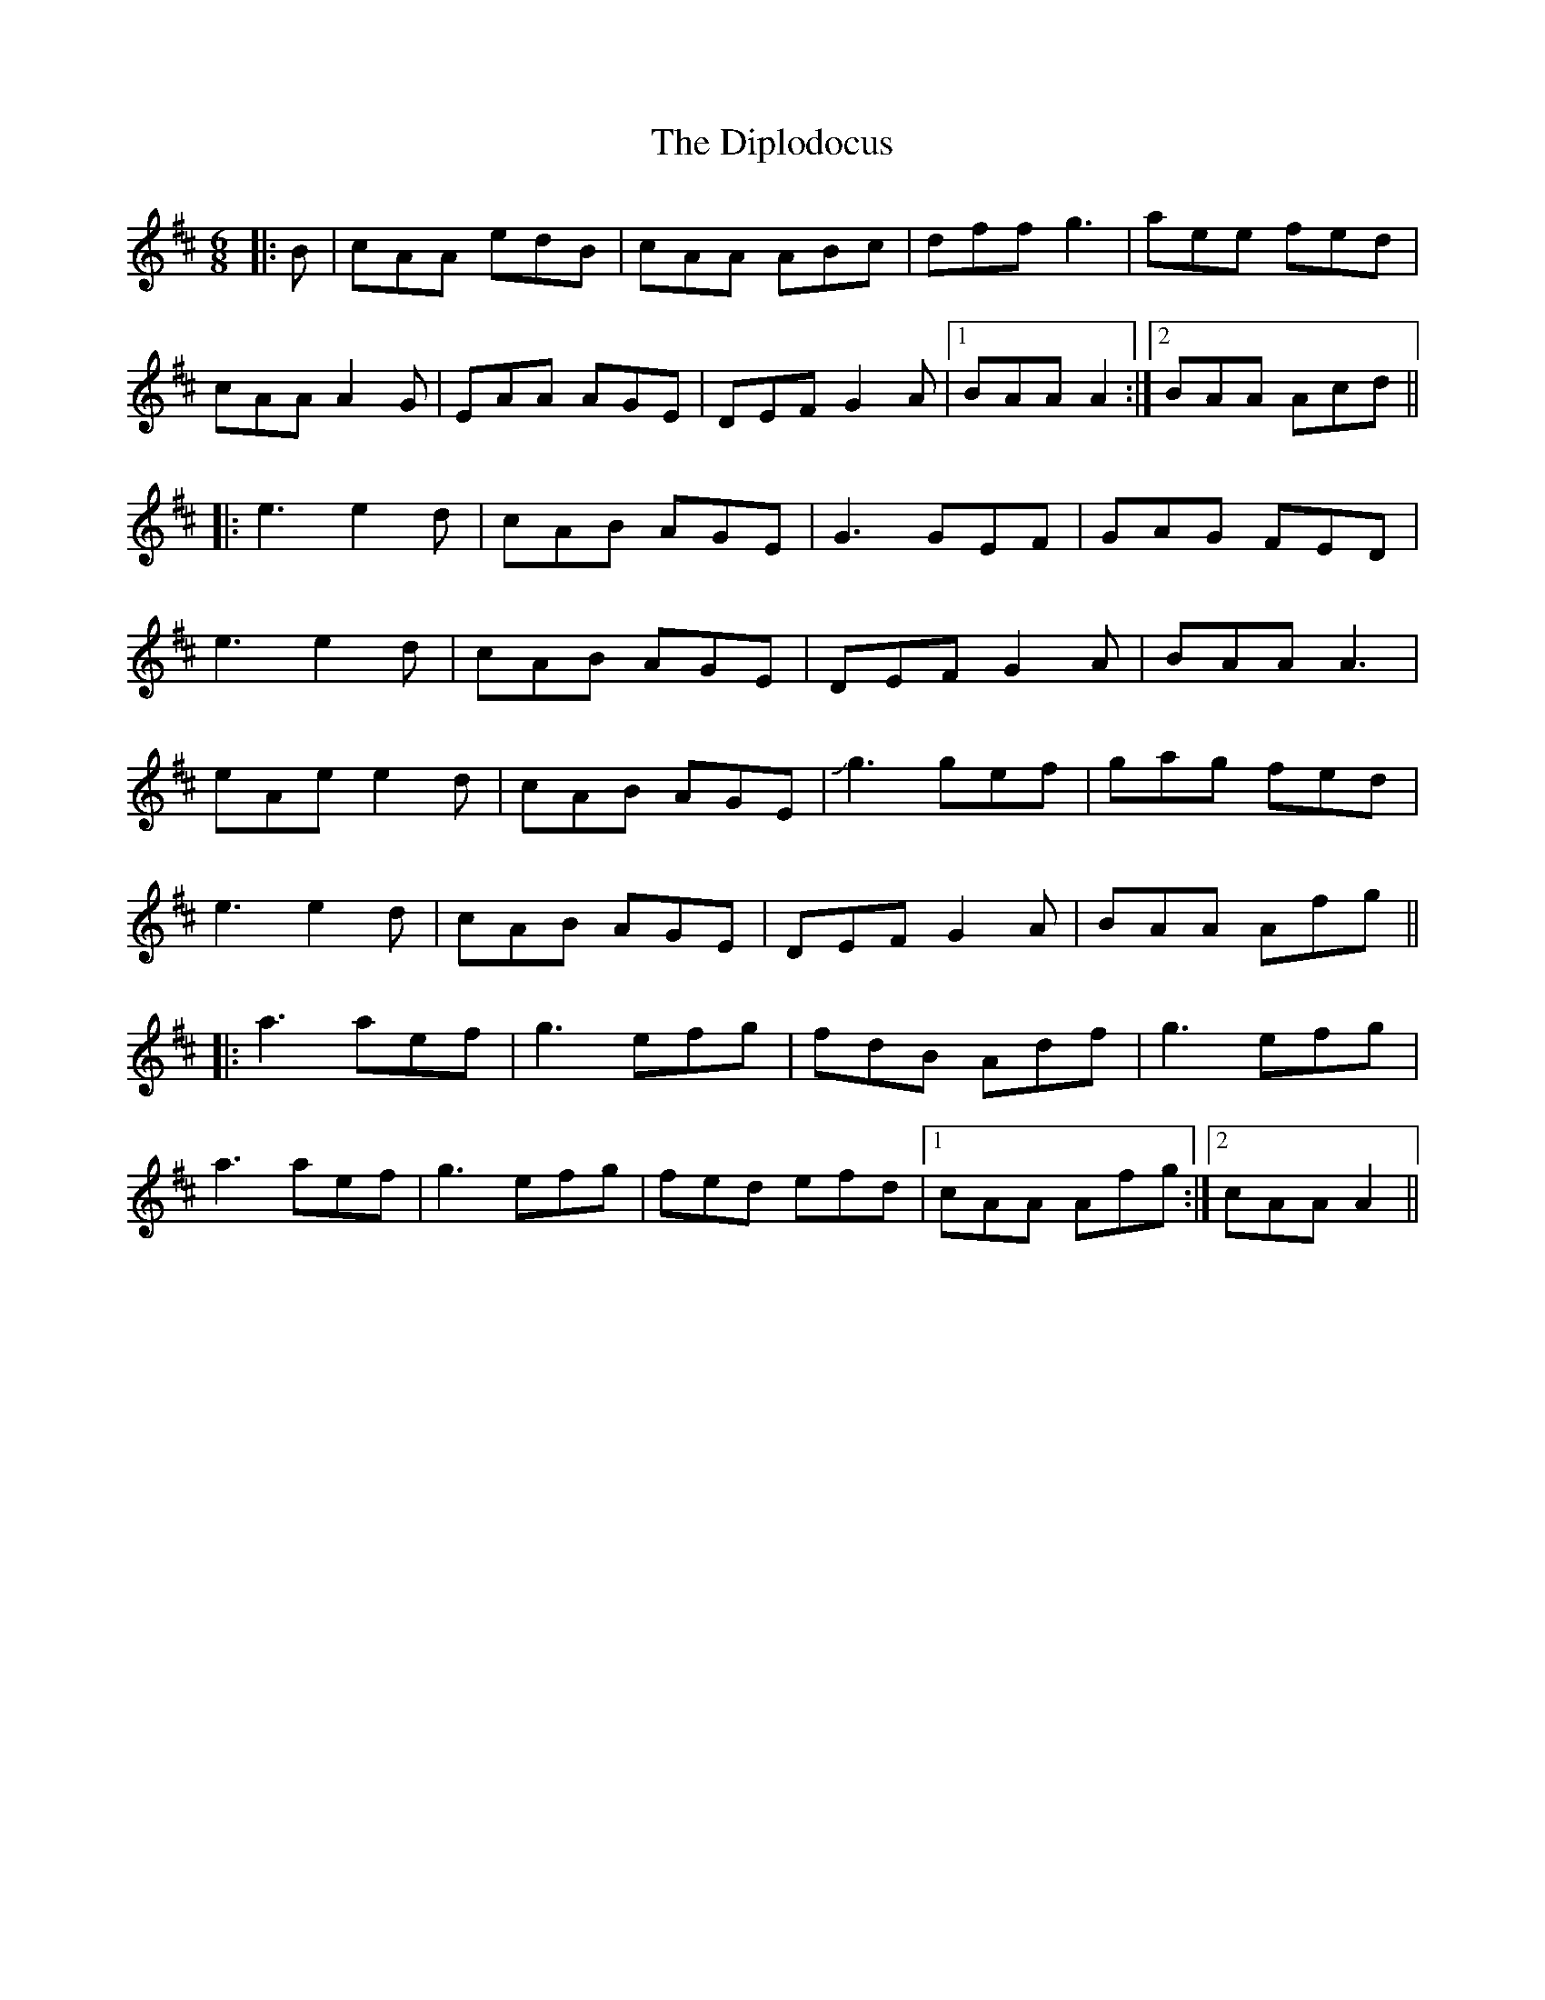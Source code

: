X: 10201
T: Diplodocus, The
R: jig
M: 6/8
K: Dmajor
|:B|cAA edB|cAA ABc|dff g3|aee fed|
cAA A2G|EAA AGE|DEF G2A|1 BAA A2:|2 BAA Acd||
|:e3 e2d|cAB AGE|G3 GEF|GAG FED|
e3 e2d|cAB AGE|DEF G2A|BAA A3|
eAe e2d|cAB AGE|!slide!g3 gef|gag fed|
e3 e2d|cAB AGE|DEF G2A|BAA Afg||
|:a3 aef|g3 efg|fdB Adf|g3 efg|
a3 aef|g3 efg|fed efd|1 cAA Afg:|2 cAA A2||


